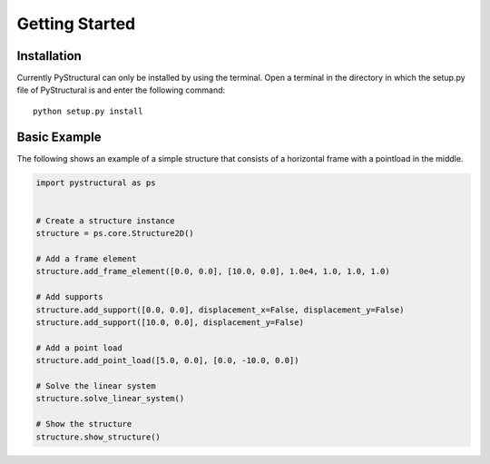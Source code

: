 Getting Started
===============

Installation
^^^^^^^^^^^^

Currently PyStructural can only be installed by using the terminal. Open a terminal in the directory in which the
setup.py file of PyStructural is and enter the following command::

    python setup.py install


Basic Example
^^^^^^^^^^^^^

The following shows an example of a simple structure that consists of a horizontal frame with a pointload in the middle.

.. code-block:: python

    import pystructural as ps


    # Create a structure instance
    structure = ps.core.Structure2D()

    # Add a frame element
    structure.add_frame_element([0.0, 0.0], [10.0, 0.0], 1.0e4, 1.0, 1.0, 1.0)

    # Add supports
    structure.add_support([0.0, 0.0], displacement_x=False, displacement_y=False)
    structure.add_support([10.0, 0.0], displacement_y=False)

    # Add a point load
    structure.add_point_load([5.0, 0.0], [0.0, -10.0, 0.0])

    # Solve the linear system
    structure.solve_linear_system()

    # Show the structure
    structure.show_structure()
